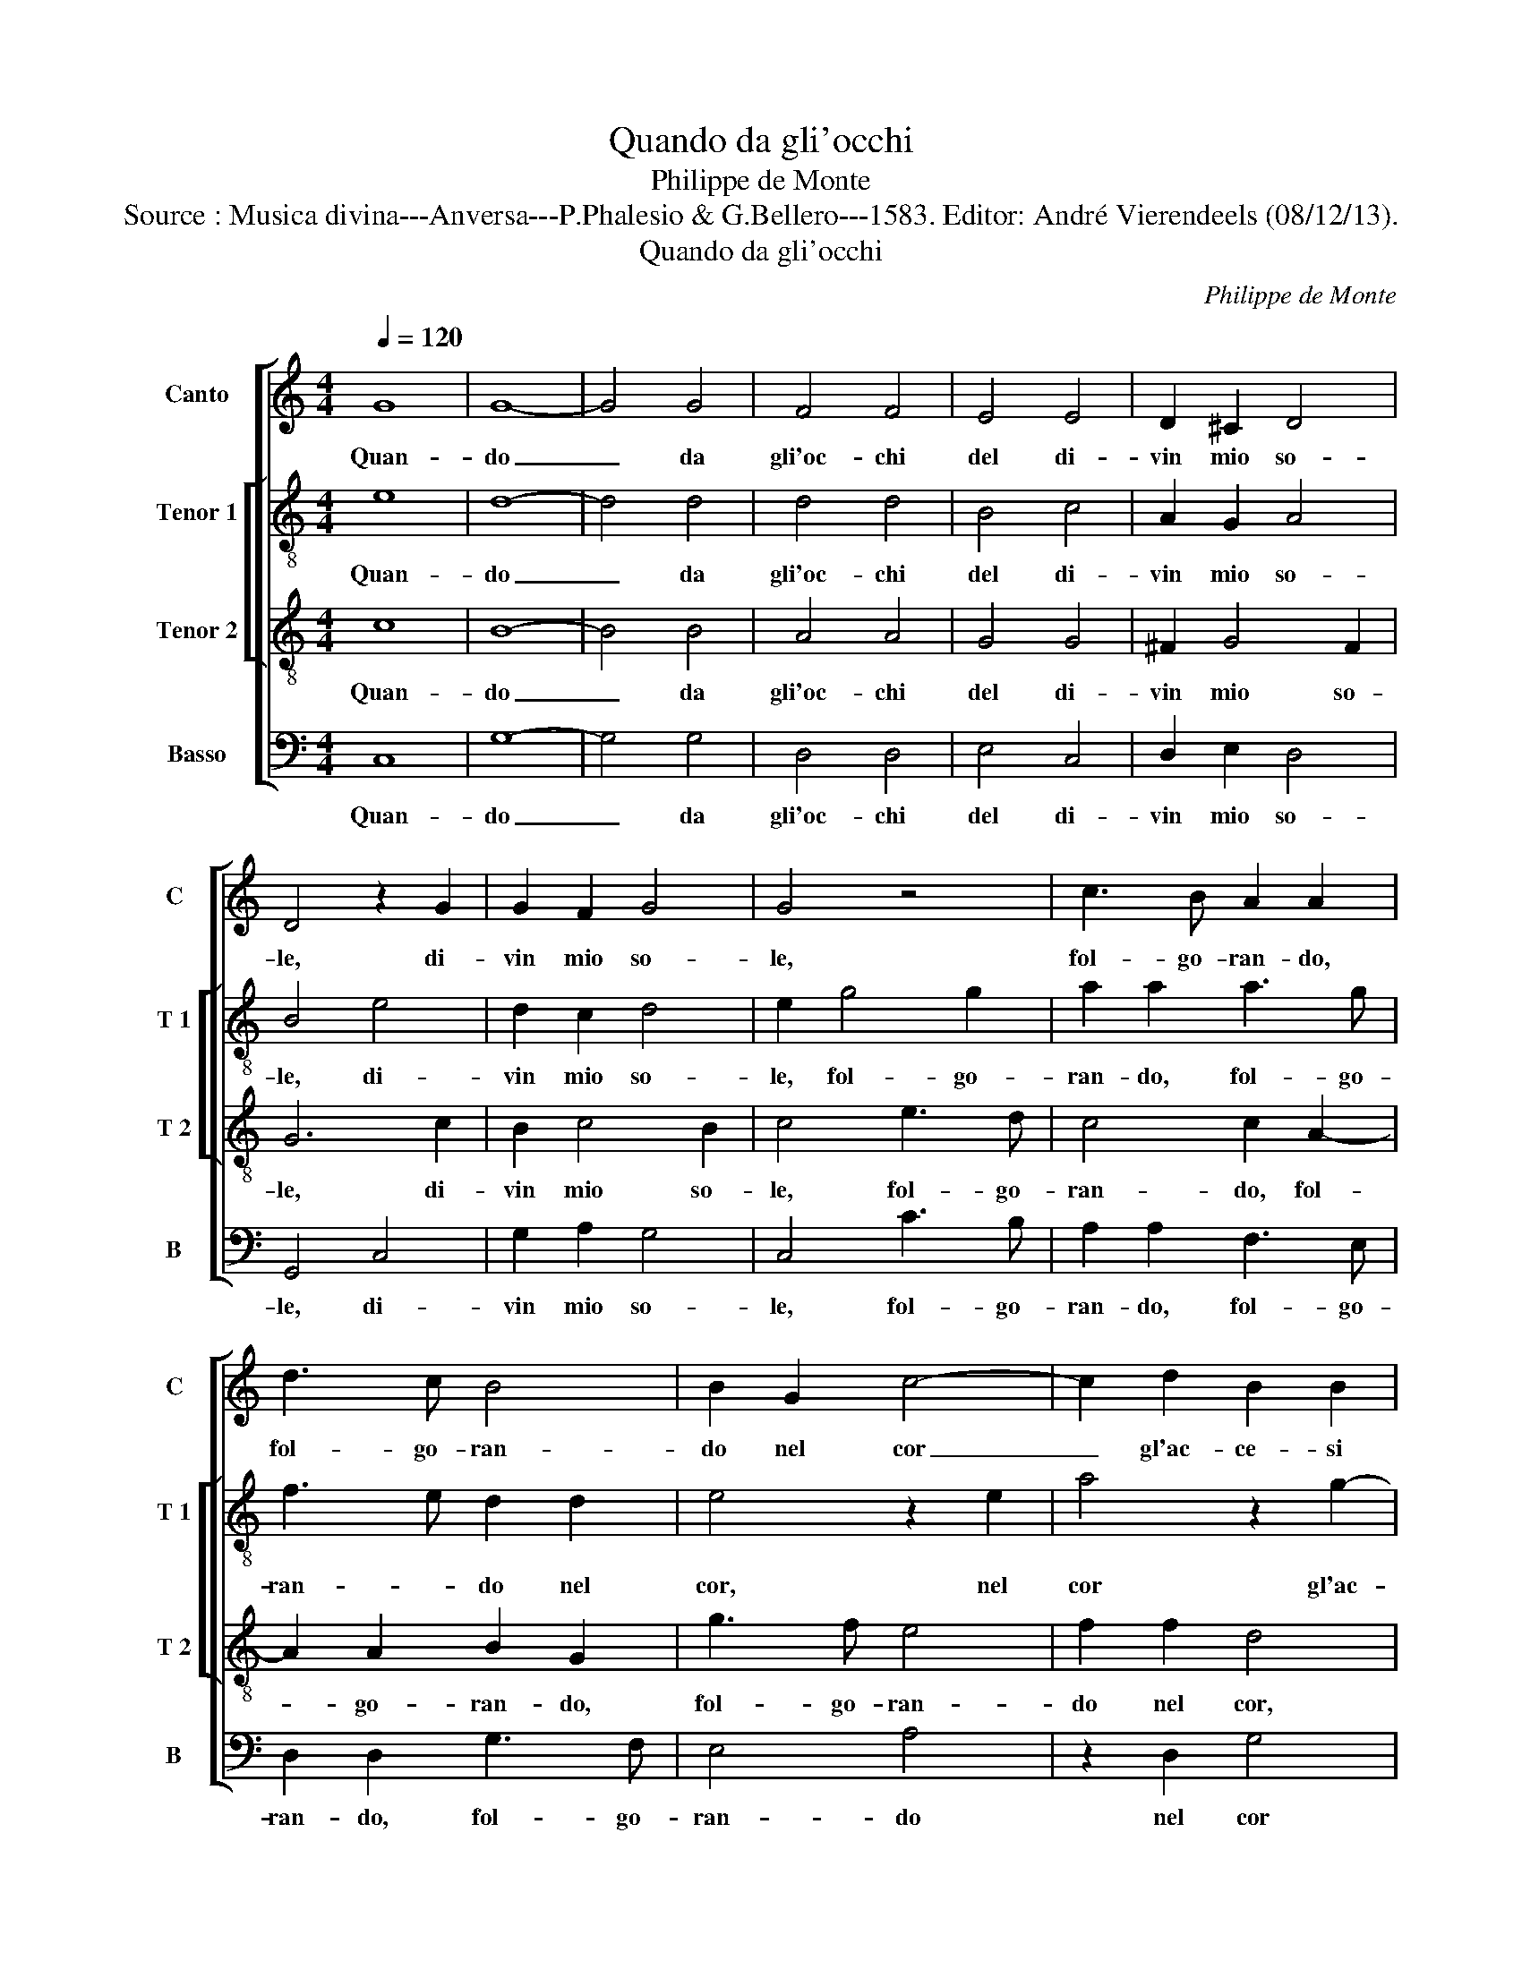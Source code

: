 X:1
T:Quando da gli'occhi
T:Philippe de Monte
T:Source : Musica divina---Anversa---P.Phalesio & G.Bellero---1583. Editor: André Vierendeels (08/12/13).
T:Quando da gli'occhi
C:Philippe de Monte
%%score [ 1 [ 2 3 ] 4 ]
L:1/8
Q:1/4=120
M:4/4
K:C
V:1 treble nm="Canto" snm="C"
V:2 treble-8 nm="Tenor 1" snm="T 1"
V:3 treble-8 nm="Tenor 2" snm="T 2"
V:4 bass nm="Basso" snm="B"
V:1
 G8 | G8- | G4 G4 | F4 F4 | E4 E4 | D2 ^C2 D4 | D4 z2 G2 | G2 F2 G4 | G4 z4 | c3 B A2 A2 | %10
w: Quan-|do|_ da|gli'oc- chi|del di-|vin mio so-|le, di-|vin mio so-|le,|fol- go- ran- do,|
 d3 c B4 | B2 G2 c4- | c2 d2 B2 B2 | e4 c2 e2 | d2 B2 c4 | B8 | z2 A2 c2 c2 | B4 A2 A2 | %18
w: fol- go- ran-|do nel cor|_ gl'ac- ce- si|ra- i, gl'ac-|ce- si ra-|i,|a mil- l'a|mil- le, a|
 c2 c2 B2 A2 | z8 | z2 F4 E2 | E4 ^F2 G2- | G2 ^F2 G4- | G4 z2 G2 | E2 C2 G4 | C2 F2 E2 G2 | %26
w: mil- l'a mil- le||vi- d'us-|cir- m'i ra-|* * i|_ an-|zi m'ac- cor-|si, an- zi m'ac-|
 A4 G2 c2- | c2 A2 A2 d2 | B4 G4- | G4 G4 | G4 ^F4 | G4 G2 G2- | G2 d4 d2 | d8 | B8 | z2 d2 B2 c2 | %36
w: cor- si, che|_ co- m'e- gli|so- le,|_ a-|mor vi|e- ra, a-|* mor vi|e-|ra|on- d'io con|
 d2 d2 e4 | d4 c4 | B4 z2 c2 | c2 c2 c2 c2 | d8 | c2 c4 c2 | c4 z2 d2- | d2 A4 c2- | c2 d2 c4- | %45
w: le pa- rol-|le me-|ste, con|le pa- rol- le|me-|ste,- e so-|spir, e|_ so- spir|_ fo- co-|
 c2 B2 A4 | ^G4 z2 G2 | G2 ^F2 G4 | G8 | z8 | z4 c4- | c4 B4- | B4 A4- | A4 G4 | z8 | z4 c4- | %56
w: |si all'|hor gri- da-|i:||hai|_ cru-|* d'a-|* mor,||hai|
 c4 B4- | B4 A4 | ^G4 z2 A2 | A2 ^G2 A2 c2- | c2 c2 c4- | c4 c4 | z2 G2 A2 B2 | c8 | B8 | d8- | %66
w: _ cru-|* d'a-|mor, hai|cru- d'a- mor di|_ me las-|* so|non hai pie-|ta-|de,|hai-|
 d8 | B8 | z4 B4 | c8 | d8- | d4 A4 | A6 B2 | c2 B2 A4 | G4 G4 | G2 ^F2 G4 | G4 c4- | c4 B4- | %78
w: |me,|hai|me|_|* co-|si che|te tien vuo-|le, che|ti tien vuo-|le, hai|_ me|
 B4 G4 | A4 A4 | G4 G4 | G8 | G8 |] %83
w: _ co-|si chi|te tien|vuo-|le.|
V:2
 e8 | d8- | d4 d4 | d4 d4 | B4 c4 | A2 G2 A4 | B4 e4 | d2 c2 d4 | e2 g4 g2 | a2 a2 a3 g | %10
w: Quan-|do|_ da|gli'oc- chi|del di-|vin mio so-|le, di-|vin mio so-|le, fol- go-|ran- do, fol- go-|
 f3 e d2 d2 | e4 z2 e2 | a4 z2 g2- | g2 g4 a2- | a2 ^g2 a4 | z2 e2 g2 g2 | f4 e4 | z2 d2 d2 c2 | %18
w: ran- * do nel|cor, nel|cor gl'ac-|* ce- si|_ ra- i,|a mil- l'a|mil- le,|a mil- l'a|
 e4 e2 f2- | f2 e2 d2 c2- | c2 B2 c4 | z4 z2 d2 | c2 A2 d4 | G6 d2 | g2 g2 e4 | e2 a2 g2 e2 | %26
w: mil- le vi-|* d'us- cir- m'i|_ ra- i|an-|zi m'ac- cor-|si, an-|zi m'ac- cor-|si, an- zi m'ac-|
 f4 e2 e2- | e2 f2 f2 f2 | g4 e4 | z4 d4 | c2 A2 a4 | d4 e4 | d4 g4- | g4 ^f4 | g4 d4 | %35
w: cor- si, che|_ co- m'e- gli|so- le,|a-|mor vi e-|ra, a-|mor vi|_ e-|ra on-|
 B2 G2 g2 g2 | f2 d2 g4 | g2 g2 e2 f2 | g2 g2 a4 | g8 | _b8 | a8 | z2 g4 d2 | f4 z2 e2- | %44
w: d'io con le pa-|rol- le me-|ste, con le pa-|rol- le me-|||ste,|e so-|spir, e|
 e2 d2 e4- | e2 e4 d2 | e4 c4 | B2 c4 B2 | c4 e4 | d8 | c8 | d4 g4 | f8- | f4 e4 | g4 d4 | d4 c4 | %56
w: _ so- spir|_ fo- co-|si all'|hor gri- da-|i: hai|cru-|d'a-|mor, hai|cru-|* d'a-|mor, hai|cru- d'a-|
 d4 z2 g2 | g4 e4 | e4 d4 | e2 e2 e2 a2- | a2 a2 a4- | a4 g4 | z2 e2 f2 g2- | g2 fe ^f4 | g8 | %65
w: mor, hai|cru- d'a-|mor, hai|cru- d'a- mor di|_ me las-|* so|non hai pie-|* * * ta-|de,|
 ^f4 g4- | g4 ^f4 | g8- | g8 | G8 | _B4 A2 G2 | A4 z2 d2 | d6 G2 | c2 G2 d4 | G4 c4 | B2 c2 d4 | %76
w: hai _|_ _|me,|_|hai|_ _ _|me, co-|si che|te tien vuo-|le, che|ti tien vuo-|
 e4 g4- | g4 g4- | g4 z2 g2 | f4 f4 | e4 e4 | d8 | e8 |] %83
w: le, hai|_ me|_ co-|si chi|te tien|vuo-|le.|
V:3
 c8 | B8- | B4 B4 | A4 A4 | G4 G4 | ^F2 G4 F2 | G6 c2 | B2 c4 B2 | c4 e3 d | c4 c2 A2- | %10
w: Quan-|do|_ da|gli'oc- chi|del di-|vin mio so-|le, di-|vin mio so-|le, fol- go-|ran- do, fol-|
 A2 A2 B2 G2 | g3 f e4 | f2 f2 d4 | z2 c2 e4 | z2 d2 e2 e2 | g4 e2 e2 | a2 a2 g4 | d2 d2 f2 f2 | %18
w: * go- ran- do,|fol- go- ran-|do nel cor,|nel cor|gl'ac- ce- si|ra- i, a|mil- l'a mil-|le, a mil- l'a|
 g4 g2 c2- | c2 B2 A2 G2 | F4 G2 A2- | A2 G2 A2 B2 | c4 B2 B2 | B2 c4 B2 | c4 z2 c2 | A2 F2 c4 | %26
w: mil- le vi|_ d'us- cir- m'i|ra- i, vi-|* d'us- cir- m'i|ra- i, an-|zi m'ac- cor-|si, an-|zi m'ac- cor-|
 F4 c2 A2- | A2 d4 d2 | G4 c4- | c4 B4 | c4 A2 c2- | c2 B2 z2 c2- | c2 B4 B2 | A8 | G2 d2 B2 c2 | %35
w: si, che co-|* m'e- gli|so- le,|_ a-|mor vi e-|* ra, a-|* mor vi-|e-|ra on- d'io con|
 d2 d2 e4 | d4 c4 | B4 z2 c2 | d2 d2 f4- | f2 e2 e2 e2 | f8 | f4 z2 f2- | f2 e2 d4 | z2 d4 c2 | %44
w: le pa- rol-|me me-|ste, on-|d'io con le|_ pa- rol- le|me-|ste, e|_ so- spir,|e so-|
 c2 B2 A4- | A2 G2 F4 | E4 e4 | d2 c2 d4 | e4 g4- | g4 g4- | g4 ^f4 | g4 d4 | d8 | c8 | d4 g4 | %55
w: spir fo- co-||si all'|hor gri- da-|i: hai|_ cru-|* d'a-|mor, hai|cru-|d'a-|mor, hai|
 g4 f4 | g4 d4 | d6 c2 | B4 z2 A2 | B2 B2 A2 e2- | e2 e2 f4- | f4 e4 | z2 c2 c2 G2 | c6 d2 | %64
w: cru- d'a-|mor, hai|cru- d'a-|mor, hai|cru- d'a- mor di|_ me las-|* so|non hai pie-|ta- *|
 e4 d4 | z4 _B4- | B2 AG A4 | G4 d4 | d8 | z4 g4- | g4 ^f2 e2 | ^f4 z2 f2 | ^f6 g2 | e2 g4 ^f2 | %74
w: * de,|hai|_ _ _ _|me, hai|me,|hai|_ _ _|me, co-|si che|te tien vuo-|
 g4 e4 | d2 c4 B2 | c4 e4- | e4 d4- | d2 B4 c2- | c2 A4 d2 | B4 c4- | c2 BA B4 | c8 |] %83
w: le, che|ti tien vuo-|le, hai|_ me,|_ _ co-|* si chi|te tien|_ _ _ vuo-|le.|
V:4
 C,8 | G,8- | G,4 G,4 | D,4 D,4 | E,4 C,4 | D,2 E,2 D,4 | G,,4 C,4 | G,2 A,2 G,4 | C,4 C3 B, | %9
w: Quan-|do|_ da|gli'oc- chi|del di-|vin mio so-|le, di-|vin mio so-|le, fol- go-|
 A,2 A,2 F,3 E, | D,2 D,2 G,3 F, | E,4 A,4 | z2 D,2 G,4 | C,2 C4 C2 | B,4 A,4 | z8 | z4 z2 E,2 | %17
w: ran- do, fol- go-|ran- do, fol- go-|ran- do|nel cor|gl'ac- ce- si|ra- i,||a|
 G,2 G,2 F,4 | E,4 z2 A,2- | A,2 G,2 F,2 E,2 | D,4 C,2 C2- | C2 B,2 A,2 G,2 | A,4 G,2 G,2 | %23
w: mil- l'a mil-|le vi-|* d'us- cir- m'i|ra- i, vi-|* d'us- cir- m'i|ra- i, an-|
 E,2 C,2 G,4 | C,8 | z8 | z8 | z8 | z4 C,4 | G,4 G,4 | A,8 | G,4 C,4 | G,,4 G,,4 | D,8 | G,,8 | %35
w: zi m'ac- cor-|si,||||a-|mor vi|e-|ra, a-|mor vi|e-|ra|
 z8 | z2 G,2 E,2 F,2 | G,2 G,2 A,4 | G,4 F,4 | C,2 C2 C2 C2 | _B,8 | F,4 z2 F,2- | %42
w: |on- d'io con|le pa- rol-|le me-|ste, pa- rol- le|me-|ste, e|
 F,2 C,2 G,2 G,2 | D,4 A,4 | z8 | z8 | z4 C,4 | G,2 A,2 G,4 | C,4 C4- | C4 B,4- | B,4 A,4 | G,8 | %52
w: _ so- spir, e|so- spir|||all'|hor gri- da-|i: hai|_ cru-|* d'a-|mor,|
 z8 | z4 C4- | C4 B,4- | B,4 A,4 | G,8- | G,4 A,4 | E,4 F,4 | E,4 A,4- | A,2 A,2 F,4- | F,4 C,4 | %62
w: |hai|_ cru-|* d'a-|mor,|_ hai|cru- d'a-|mor di|_ me las-|* so|
 z2 C,2 F,2 E,2 | A,8 | G,8 | D,8- | D,8 | G,,8 | G,8 | E,8 | D,8- | D,8 | z8 | z8 | z4 C,4 | %75
w: non hai pie-|ta-|de,|hai|_|me,|hai|_|me,|_|||chi|
 G,2 A,2 G,4 | C,4 C,4- | C,4 G,4- | G,4 E,4 | F,4 D,4 | E,4 C,4 | G,8 | C,8 |] %83
w: te tien vuo-|le, hai|_ me|_ co-|si chi|te tien|vuo-|le.|


